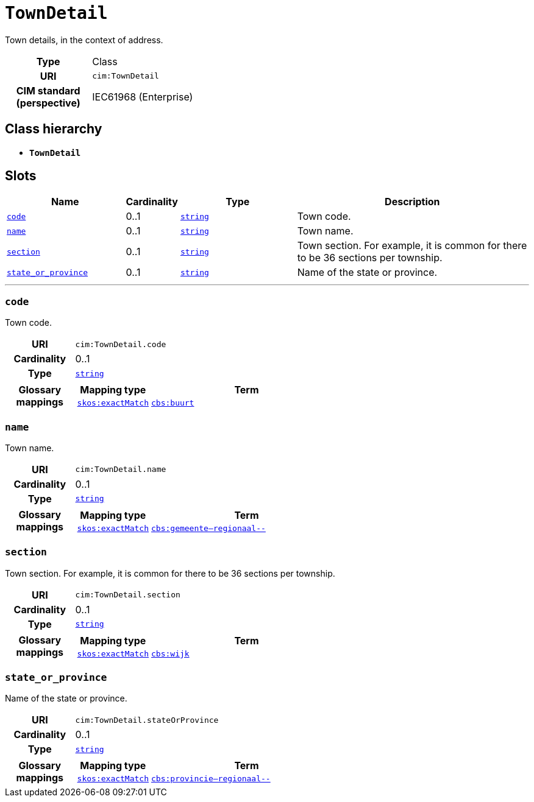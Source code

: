 = `TownDetail`
:toclevels: 4


+++Town details, in the context of address.+++


[cols="h,3",width=65%]
|===
| Type
| Class

| URI
| `cim:TownDetail`


| CIM standard (perspective)
| IEC61968 (Enterprise)



|===

== Class hierarchy
* *`TownDetail`*


== Slots




[cols="3,1,3,6",width=100%]
|===
| Name | Cardinality | Type | Description

| <<code,`code`>>
| 0..1
| https://w3id.org/linkml/String[`string`]
| +++Town code.+++

| <<name,`name`>>
| 0..1
| https://w3id.org/linkml/String[`string`]
| +++Town name.+++

| <<section,`section`>>
| 0..1
| https://w3id.org/linkml/String[`string`]
| +++Town section. For example, it is common for there to be 36 sections per township.+++

| <<state_or_province,`state_or_province`>>
| 0..1
| https://w3id.org/linkml/String[`string`]
| +++Name of the state or province.+++
|===

'''


//[discrete]
[#code]
=== `code`
+++Town code.+++

[cols="h,4",width=65%]
|===
| URI
| `cim:TownDetail.code`
| Cardinality
| 0..1
| Type
| https://w3id.org/linkml/String[`string`]


| Glossary mappings
a|

[cols="1,5"]
!===
! Mapping type ! Term

! http://www.w3.org/2004/02/skos/core#exactMatch[`skos:exactMatch`]
a! 

https://www.cbs.nl/nl-nl/onze-diensten/methoden/begrippen/buurt[`cbs:buurt`]



!===


|===

//[discrete]
[#name]
=== `name`
+++Town name.+++

[cols="h,4",width=65%]
|===
| URI
| `cim:TownDetail.name`
| Cardinality
| 0..1
| Type
| https://w3id.org/linkml/String[`string`]


| Glossary mappings
a|

[cols="1,5"]
!===
! Mapping type ! Term

! http://www.w3.org/2004/02/skos/core#exactMatch[`skos:exactMatch`]
a! 

https://www.cbs.nl/nl-nl/onze-diensten/methoden/begrippen/gemeente--regionaal--[`cbs:gemeente--regionaal--`]



!===


|===

//[discrete]
[#section]
=== `section`
+++Town section. For example, it is common for there to be 36 sections per township.+++

[cols="h,4",width=65%]
|===
| URI
| `cim:TownDetail.section`
| Cardinality
| 0..1
| Type
| https://w3id.org/linkml/String[`string`]


| Glossary mappings
a|

[cols="1,5"]
!===
! Mapping type ! Term

! http://www.w3.org/2004/02/skos/core#exactMatch[`skos:exactMatch`]
a! 

https://www.cbs.nl/nl-nl/onze-diensten/methoden/begrippen/wijk[`cbs:wijk`]



!===


|===

//[discrete]
[#state_or_province]
=== `state_or_province`
+++Name of the state or province.+++

[cols="h,4",width=65%]
|===
| URI
| `cim:TownDetail.stateOrProvince`
| Cardinality
| 0..1
| Type
| https://w3id.org/linkml/String[`string`]


| Glossary mappings
a|

[cols="1,5"]
!===
! Mapping type ! Term

! http://www.w3.org/2004/02/skos/core#exactMatch[`skos:exactMatch`]
a! 

https://www.cbs.nl/nl-nl/onze-diensten/methoden/begrippen/provincie--regionaal--[`cbs:provincie--regionaal--`]



!===


|===


